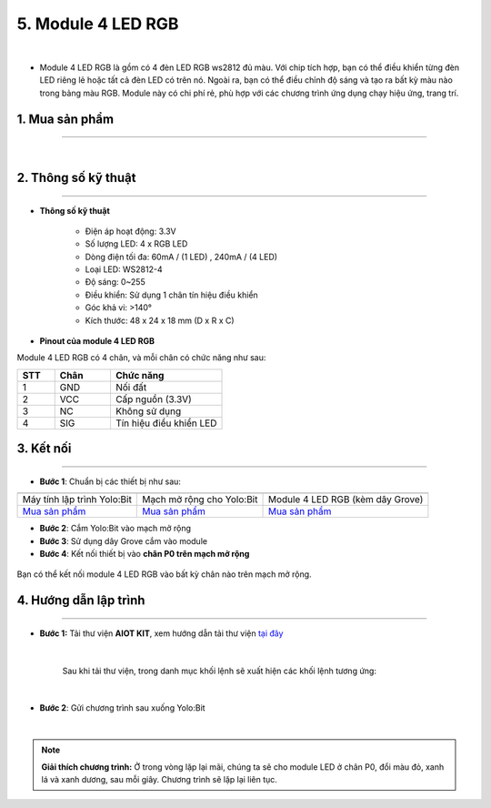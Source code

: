 5. Module 4 LED RGB
=========

.. image:: images/5.1.png
    :width: 400px
    :align: center 
|

- Module 4 LED RGB là gồm có 4 đèn LED RGB ws2812 đủ màu. Với chip tích hợp, bạn có thể điều khiển từng đèn LED riêng lẻ hoặc tất cả đèn LED có trên nó. Ngoài ra, bạn có thể điều chỉnh độ sáng và tạo ra bất kỳ màu nào trong bảng màu RGB. Module này có chi phí rẻ, phù hợp với các chương trình ứng dụng chạy hiệu ứng, trang trí.

**1. Mua sản phẩm**
-----------
----------

..  image:: images/gio.png
    :alt: some image
    :target: https://ohstem.vn/product/module-4-led-rgb/
    :class: with-shadow
    :scale: 100%
    :align: center
|

**2. Thông số kỹ thuật**
------------
-------------

- **Thông số kỹ thuật**

    + Điện áp hoạt động: 3.3V
    + Số lượng LED: 4 x RGB LED 
    + Dòng điện tối đa: 60mA / (1 LED) , 240mA / (4 LED) 
    + Loại LED: WS2812-4 
    + Độ sáng: 0~255 
    + Điều khiển: Sử dụng 1 chân tín hiệu điều khiển 
    + Góc khả vi: >140° 
    + Kích thước: 48 x 24 x 18 mm (D x R x C)


- **Pinout của module 4 LED RGB**

Module 4 LED RGB có 4 chân, và mỗi chân có chức năng như sau:


..  csv-table:: 
    :header: "STT", "Chân", "Chức năng"
    :widths: 10, 15, 30

    1, "GND", "Nối đất"
    2, "VCC", "Cấp nguồn (3.3V)"
    3, "NC", "Không sử dụng"
    4, "SIG", "Tín hiệu điều khiển LED"


**3. Kết nối**
------------
------------

- **Bước 1**: Chuẩn bị các thiết bị như sau: 

.. list-table:: 
   :widths: auto
   :header-rows: 1
     
   * - .. image:: images/yolo.png
          :width: 200px
          :align: center
     - .. image:: images/mmr.png
          :width: 200px
          :align: center
     - .. image:: images/5.1.png
          :width: 200px
          :align: center
   * - Máy tính lập trình Yolo:Bit
     - Mạch mở rộng cho Yolo:Bit
     - Module 4 LED RGB (kèm dây Grove)
   * - `Mua sản phẩm <https://ohstem.vn/product/may-tinh-lap-trinh-yolobit/>`_
     - `Mua sản phẩm <https://ohstem.vn/product/grove-shield/>`_
     - `Mua sản phẩm <https://ohstem.vn/product/module-4-led-rgb/>`_


- **Bước 2**: Cắm Yolo:Bit vào mạch mở rộng
- **Bước 3**: Sử dụng dây Grove cắm vào module 
- **Bước 4**: Kết nối thiết bị vào **chân P0 trên mạch mở rộng**


..  figure:: images/5.2.png
    :scale: 70%
    :align: center 

    Bạn có thể kết nối module 4 LED RGB vào bất kỳ chân nào trên mạch mở rộng. 

**4. Hướng dẫn lập trình**
--------
------------

- **Bước 1:** Tải thư viện **AIOT KIT**, xem hướng dẫn tải thư viện `tại đây <https://docs.ohstem.vn/en/latest/module/cai-dat-thu-vien.html>`_


    .. image:: images/aiot.png
        :width: 300px
        :align: center 
    |

    Sau khi tải thư viện, trong danh mục khối lệnh sẽ xuất hiện các khối lệnh tương ứng:

    .. image:: images/lenh_aiot.png
        :width: 800px
        :align: center 
    |

- **Bước 2**: Gửi chương trình sau xuống Yolo:Bit

..  image:: images/5.3.png
    :scale: 100%
    :align: center 
|

.. note::

    **Giải thích chương trình:** Ở trong vòng lặp lại mãi, chúng ta sẽ cho module LED ở chân P0, đổi màu đỏ, xanh lá và xanh dương, sau mỗi giây. Chương trình sẽ lặp lại liên tục.